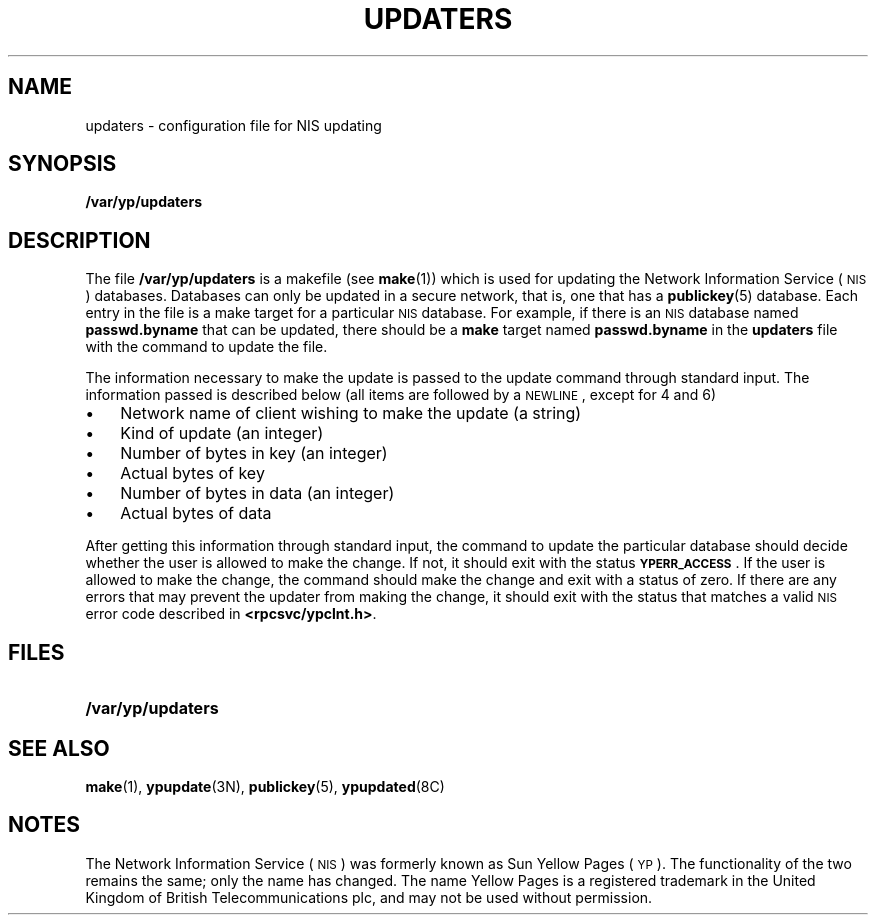 .\" @(#)updaters.5 1.1 92/07/30 SMI
.TH UPDATERS 5 "14 December 1987"
.SH NAME
updaters \- configuration file for NIS updating
.SH SYNOPSIS
.B /var/yp/updaters
.SH DESCRIPTION
.IX "updaters file" "" "\fLupdaters\fP file"
.LP
The file
.B /var/yp/updaters
is a makefile (see
.BR make (1))
which is used for updating the
Network Information Service
(\s-1NIS\s0)
databases.
Databases can only be updated
in a secure network, that is, one that has a
.BR publickey (5)
database.
Each entry in the file is
a make target for a particular
.SM NIS
database.
For example, if there is an
.SM NIS
database named
.B passwd.byname
that can be updated, there should be a
.B make
target named
.B passwd.byname
in the
.B updaters
file with the command to update the file.
.LP
The information necessary to make
the update is passed to the update
command through standard input.
The information passed is described
below (all items are followed by a
.SM NEWLINE\s0,
except for 4 and 6)
.IP \(bu 3
Network name of client wishing to
make the update (a string)
.IP \(bu
Kind of update (an integer)
.IP \(bu
Number of bytes in key (an integer)
.IP \(bu
Actual bytes of key
.IP \(bu
Number of bytes in data (an integer)
.IP \(bu
Actual bytes of data
.LP
After getting this information through
standard input, the command to update
the particular database should decide
whether the user is allowed to make
the change.
If not, it should exit with the status
.BR \s-1YPERR_ACCESS\s0 .
If the user is allowed to make the change,
the command should make the change and
exit with a status of zero.
If there are
any errors that may prevent the updater from
making the change, it should exit with the status
that matches a valid
.SM NIS
error code described in
.BR <rpcsvc/ypclnt.h> .
.SH FILES
.PD 0
.TP 20
.B /var/yp/updaters
.PD
.SH "SEE ALSO"
.BR make (1),
.BR ypupdate (3N),
.BR publickey (5),
.BR ypupdated (8C)
.SH NOTES
.LP
The Network Information Service
(\s-1NIS\s0)
was formerly known as Sun Yellow Pages
(\s-1YP\s0). 
The functionality of the two remains the same;
only the name has changed.
The name Yellow Pages is a registered trademark in the United Kingdom
of British Telecommunications plc,
and may not be used without permission.
